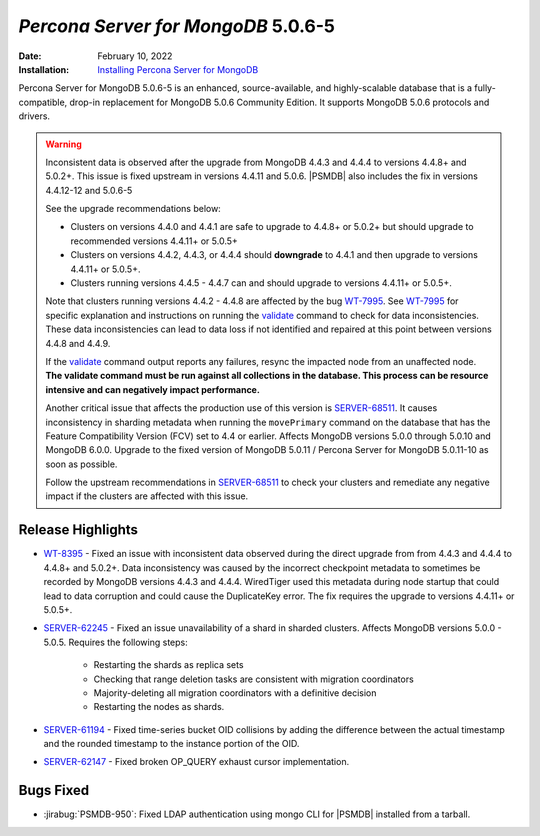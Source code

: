.. _PSMDB-5.0.6-5:

================================================================================
*Percona Server for MongoDB* 5.0.6-5
================================================================================

:Date: February 10, 2022
:Installation: `Installing Percona Server for MongoDB <https://www.percona.com/doc/percona-server-for-mongodb/5.0/install/index.html>`_

Percona Server for MongoDB 5.0.6-5 is an enhanced, source-available, and highly-scalable database that is a
fully-compatible, drop-in replacement for MongoDB 5.0.6 Community Edition.
It supports MongoDB 5.0.6 protocols and drivers.

.. warning::

   Inconsistent data is observed after the upgrade from MongoDB 4.4.3 and 4.4.4 to versions 4.4.8+ and 5.0.2+.
   This issue is fixed upstream in versions 4.4.11 and 5.0.6. |PSMDB| also includes the fix in versions 4.4.12-12 and 5.0.6-5

   See the upgrade recommendations below:
   
   - Clusters on versions 4.4.0 and 4.4.1 are safe to upgrade to 4.4.8+ or 5.0.2+ but should upgrade to recommended versions 4.4.11+ or 5.0.5+
   - Clusters on versions 4.4.2, 4.4.3, or 4.4.4 should **downgrade** to 4.4.1 and then upgrade to versions  4.4.11+ or 5.0.5+. 
   - Clusters running versions 4.4.5 - 4.4.7 can and should upgrade to versions 4.4.11+ or 5.0.5+. 
   
   Note that clusters running versions 4.4.2 - 4.4.8 are affected by the bug `WT-7995 <https://jira.mongodb.org/browse/WT-7995>`_. See `WT-7995 <https://jira.mongodb.org/browse/WT-7995>`_ for specific explanation and instructions on running the `validate <https://docs.mongodb.com/manual/reference/command/validate/>`_ command to check for data inconsistencies. These data inconsistencies can lead to data loss if not identified and repaired at this point between versions 4.4.8 and 4.4.9.

   If the `validate <https://docs.mongodb.com/manual/reference/command/validate/>`_  command output reports any failures, resync the impacted node from an unaffected node.   **The validate command must be run against all collections in the database. This process can be resource intensive and can negatively impact performance.**

   Another critical issue that affects the production use of this version is `SERVER-68511 <https://jira.mongodb.org/browse/SERVER-68511>`_. It causes inconsistency in sharding metadata when running the ``movePrimary`` command on the database that has the Feature Compatibility Version (FCV) set to 4.4 or earlier. Affects MongoDB versions 5.0.0 through 5.0.10 and MongoDB 6.0.0. Upgrade to the fixed version of MongoDB 5.0.11 / Percona Server for MongoDB 5.0.11-10 as soon as possible. 

   Follow the upstream recommendations in `SERVER-68511 <https://jira.mongodb.org/browse/SERVER-68511>`_ to check your clusters and remediate any negative impact if the clusters are affected with this issue.

Release Highlights
==================

* `WT-8395 <https://jira.mongodb.org/browse/WT-8395>`_ - Fixed an issue with inconsistent data observed during the direct upgrade from from 4.4.3 and 4.4.4 to 4.4.8+ and 5.0.2+. Data inconsistency was caused by the incorrect checkpoint metadata to sometimes be recorded by MongoDB versions 4.4.3 and 4.4.4. WiredTiger used this metadata during node startup that could lead to data corruption and could cause the DuplicateKey error. The fix requires the upgrade to versions 4.4.11+ or 5.0.5+.
* `SERVER-62245 <https://jira.mongodb.org/browse/SERVER-62245>`_ - Fixed an issue unavailability of a shard in sharded clusters. Affects MongoDB versions 5.0.0 - 5.0.5. Requires the following steps:

   - Restarting the shards as replica sets 
   - Checking that range deletion tasks are consistent with migration coordinators 
   - Majority-deleting all migration coordinators with a definitive decision
   - Restarting the nodes as shards.
    
* `SERVER-61194 <https://jira.mongodb.org/browse/SERVER-61194>`_ - Fixed time-series bucket OID collisions by adding the difference between the actual timestamp and the rounded timestamp to the instance portion of the OID.
* `SERVER-62147 <https://jira.mongodb.org/browse/SERVER-62147>`_ - Fixed broken OP_QUERY exhaust cursor implementation.


Bugs Fixed
================================================================================

* :jirabug:`PSMDB-950`: Fixed LDAP authentication using mongo CLI for |PSMDB| installed from a tarball.


